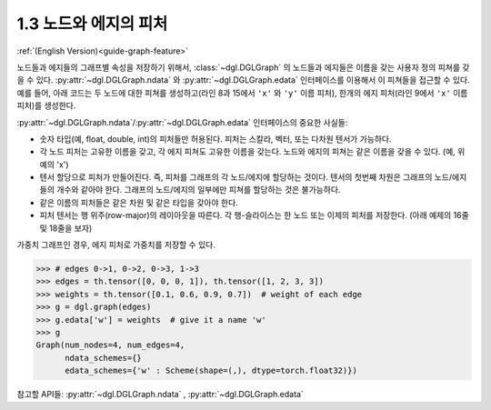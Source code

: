 .. _guide_ko-graph-feature:

1.3 노드와 에지의 피처
--------------------------

:ref:`(English Version)<guide-graph-feature>`

노드들과 에지들의 그래프별 속성을 저장하기 위해서, :class:`~dgl.DGLGraph` 의 노드들과 에지들은 이름을 갖는 사용자 정의 피쳐를 갖을 수 있다. :py:attr:`~dgl.DGLGraph.ndata` 와 :py:attr:`~dgl.DGLGraph.edata` 인터페이스를 이용해서 이 피쳐들을 접근할 수 있다. 예를 들어, 아래 코드는 두 노드에 대한 피쳐를 생성하고(라인 8과 15에서 ``'x'`` 와 ``'y'`` 이름 피처), 한개의 에지 피처(라인 9에서 ``'x'`` 이름 피처)를 생성한다.

.. code-block:: python
    :linenos:

    >>> import dgl
    >>> import torch as th
    >>> g = dgl.graph(([0, 0, 1, 5], [1, 2, 2, 0])) # 6 nodes, 4 edges
    >>> g
    Graph(num_nodes=6, num_edges=4,
          ndata_schemes={}
          edata_schemes={})
    >>> g.ndata['x'] = th.ones(g.num_nodes(), 3)               # node feature of length 3
    >>> g.edata['x'] = th.ones(g.num_edges(), dtype=th.int32)  # scalar integer feature
    >>> g
    Graph(num_nodes=6, num_edges=4,
          ndata_schemes={'x' : Scheme(shape=(3,), dtype=torch.float32)}
          edata_schemes={'x' : Scheme(shape=(,), dtype=torch.int32)})
    >>> # different names can have different shapes
    >>> g.ndata['y'] = th.randn(g.num_nodes(), 5)
    >>> g.ndata['x'][1]                  # get node 1's feature
    tensor([1., 1., 1.])
    >>> g.edata['x'][th.tensor([0, 3])]  # get features of edge 0 and 3
        tensor([1, 1], dtype=torch.int32)

:py:attr:`~dgl.DGLGraph.ndata`/:py:attr:`~dgl.DGLGraph.edata` 인터페이스의 중요한 사실들:

- 숫자 타입(예, float, double, int)의 피처들만 허용된다. 피처는 스칼라, 벡터, 또는 다차원 텐서가 가능하다.
- 각 노드 피처는 고유한 이름을 갖고, 각 에지 피쳐도 고유한 이름을 갖는다. 노드와 에지의 피쳐는 같은 이름을 갖을 수 있다. (예, 위 예의 'x')
- 텐서 할당으로 피처가 만들어진다. 즉, 피처를 그래프의 각 노드/에지에 할당하는 것이다. 텐서의 첫번째 차원은 그래프의 노드/에지들의 개수와 같아야 한다. 그래프의 노드/에지의 일부에만 피쳐를 할당하는 것은 불가능하다.
- 같은 이름의 피처들은 같은 차원 및 같은 타입을 갖아야 한다.
- 피처 텐서는 행 위주(row-major)의 레이아웃을 따른다. 각 행-슬라이스는 한 노드 또는 이제의 피처를 저장한다. (아래 예제의 16줄 및 18줄을 보자)

가중치 그래프인 경우, 에지 피처로 가중치를 저장할 수 있다.

.. code-block:: python

    >>> # edges 0->1, 0->2, 0->3, 1->3
    >>> edges = th.tensor([0, 0, 0, 1]), th.tensor([1, 2, 3, 3])
    >>> weights = th.tensor([0.1, 0.6, 0.9, 0.7])  # weight of each edge
    >>> g = dgl.graph(edges)
    >>> g.edata['w'] = weights  # give it a name 'w'
    >>> g
    Graph(num_nodes=4, num_edges=4,
          ndata_schemes={}
          edata_schemes={'w' : Scheme(shape=(,), dtype=torch.float32)})

참고할 API들: :py:attr:`~dgl.DGLGraph.ndata` , :py:attr:`~dgl.DGLGraph.edata`
